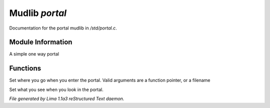 Mudlib *portal*
****************

Documentation for the portal mudlib in */std/portal.c*.

Module Information
==================

A simple one way portal

Functions
=========
.. c:function:: void set_destination(mixed f)

Set where you go when you enter the portal.  Valid arguments are a function
pointer,  or a filename


.. c:function:: void set_look_in_desc(string s)

Set what you see when you look in the portal.



*File generated by Lima 1.1a3 reStructured Text daemon.*
